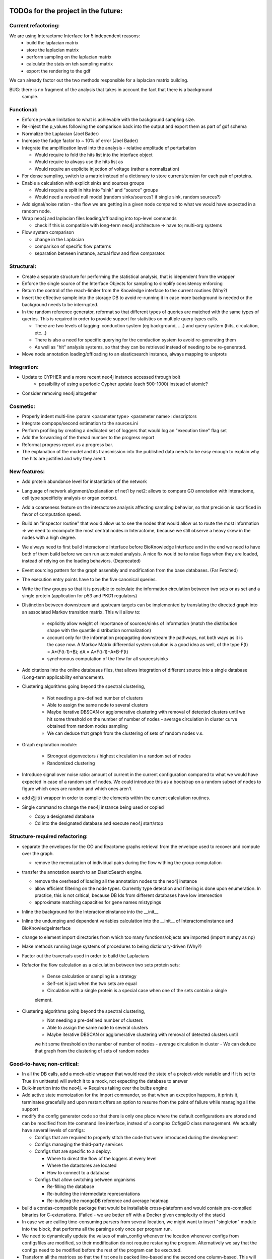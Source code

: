TODOs for the project in the future:
====================================

Current refactoring:
--------------------

We are using Interactome Interface for 5 independent reasons:
    - build the laplacian matrix
    - store the laplacian matrix
    - perform sampling on the laplacian matrix
    - calculate the stats on teh sampling matrix
    - export the rendering to the gdf

We can already factor out the two methods responsible for a laplacian matrix building.

BUG: there is no fragment of the analysis that takes in account the fact that there is a background
 sample.

Functional:
-----------
-   Enforce p-value limitation to what is achievable with the background sampling size.

-   Re-inject the p_values following the comparison back into the output and export them as part of
    gdf schema

-   Normalize the Laplacian (Joel Bader)

-   Increase the fudge factor to ~ 10% of error (Joel Bader)

-   Integrate the amplification level into the analysis - relative amplitude of perturbation

    -   Would require to fold the hits list into the interface object

    -   Would require to always use the hits list as

    -   Would require an explicite injection of voltage (rather a normalization)

-   For dense sampling, switch to a matrix instead of a dictionary to store current/tension for each
    pair of proteins.

-   Enable a calculation with explicit sinks and sources groups

    -   Would require a split in hits into "sink" and "source" groups

    -   Would need a revised null model (random sinks/sources? if single sink, random sources?)

-   Add signal/noise ration - the flow we are getting in a given node compared to what we would have
    expected in a random node.

-   Wrap neo4j and laplacian files loading/offloading into top-level commands

    -   check if this is compatible with long-term neo4j architecture => have to; multi-org systems

-   Flow system comparison

    -   change in the Laplacian

    -   comparison of specific flow patterns

    -   separation between instance, actual flow and flow comparator.

Structural:
-----------
-   Create a separate structure for performing the statistical analysis, that is idependent from the
    wrapper

-   Enforce the single source of the Interface Objects for sampling to simplify consistency enforcing

-   Return the control of the reach-limiter from the Knowledge interface to the current routines (Why?)

-   Insert the effective sample into the storage DB to avoid re-running it in case more background is
    needed or the background needs to be interrupted.

-   In the random reference generator, reformat so that different types of queries are matched
    with the same types of queries. This is required in order to provide support for statistics on
    multiple query types calls.

    -   There are two levels of tagging: conduction system (eg background, ....) and query system
        (hits, circulation, etc...)

    -   There is also a need for specific querying for the conduction system to avoid re-generating
        them

    -   As well as "hit" analysis systems, so that they can be retrieved instead of needing to be
        re-generated.

-   Move node annotation loading/offloading to an elasticsearch instance, always mapping to uniprots

Integration:
------------
- Update to CYPHER and a more recent neo4j instance accessed through bolt
    - possibility of using a periodic Cypher update (each 500-1000) instead of atomic?

- Consider removing neo4j altogether


Cosmetic:
---------

-   Properly indent multi-line :param <parameter type> <parameter name>: descriptors

-   Integrate compops/second estimation to the sources.ini

-   Perform profiling by creating a dedicated set of loggers that would log an "execution time"
    flag set

-   Add the forwarding of the thread number to the progress report

-   Reformat progress report as a progress bar.

-   The explanation of the model and its transmission into the published data needs to be easy enough
    to explain why the hits are justified and why they aren't.


New features:
-------------

-  Add protein abundance level for instantiation of the network

-  Language of network alignment/explanation of net1 by net2: allows
   to compare GO annotation with interactome, cell type specificity 
   analysis or organ context.

-  Add a coarseness feature on the interactome analysis affecting
   sampling behavior, so that precision is sacrificed in favor of
   computation speed.

-  Build an "inspector routine" that would allow us to see the nodes that would allow us to route
   the most information => we need to recompute the most central nodes in Interactome, because we
   still observe a heavy skew in the nodes with a high degree.

-  We always need to first build Interactome Interface before BioKnowledge Interface and in the
   end we need to have both of them build before we can run automated analysis. A nice fix would be
   to raise flags when they are loaded, instead of relying on the loading behaviors. (Deprecated)

-  Event sourcing pattern for the graph assembly and modification from the base databases. (Far Fetched)

-  The execution entry points have to be the five canonical queries.

-  Write the flow groups so that it is possible to calculate the information circulation
   between two sets or as set and a single protein (application for p53 and PKD1 regulators)

-  Distinction between downstream and upstream targets can be implemented by translating the
   directed graph into an associated Markov transition matrix. This will allow to:

    - explicitly allow weight of importance of sources/sinks of information (match the
      distribution shape with the quantile distribution normalization)

    - account only for the information propagating downstream the pathways, not both ways as
      it is the case now. A Markov Matrix differential system solution is a good idea as well, of
      the type F(t) = A*(F(t-1)+B); dA = A*F(t-1)+A*B-F(t)

    - synchronous computation of the flow for all sources/sinks

-  Add citations into the online databases files, that allows integration of different source
   into a single database (Long-term applicability enhancement).

-  Clustering algorithms going beyond the spectral clustering,

    - Not needing a pre-defined number of clusters

    - Able to assign the same node to several clusters

    - Maybe iterative DBSCAN or agglomerative clustering with removal of detected clusters until
      we hit some threshold on the number of number of nodes - average circulation in cluster curve
      obtained from random nodes sampling

    - We can deduce that graph from the clustering of sets of random nodes v.s.

-  Graph exploration module:

    - Strongest eigenvectors / highest circulation in a random set of nodes

    - Randomized clustering

-  Introduce signal over noise ratio: amount of current in the current
   configuration compared to what we would have expected in case of a
   random set of nodes. We could introduce this as a bootstrap on a
   random subset of nodes to figure which ones are random and which ones
   aren't

-  add @jit() wrapper in order to compile the elements within the current calculation routines.

-  Single command to change the neo4j instance being used or copied

   - Copy a designated database

   - Cd into the designated database and execute neo4j start/stop


Structure-required refactoring:
-------------------------------


-  separate the envelopes for the GO and Reactome graphs retrieval from
   the envelope used to recover and compute over the graph.
   
   -  remove the memoization of individual pairs during the flow withing
      the group computation


-  transfer the annotation search to an ElasticSearch engine.

   -  remove the overhead of loading all the annotation nodes to the
      neo4j instance

   -  allow efficient filtering on the node types. Currently type
      detection and filtering is done upon enumeration. In practice,
      this is not critical, because DB Ids from different databases have
      low intersection

   -  approximate matching capacities for gene names mistypings

-  Inline the background for the InteractomeInstance into the __init__

-  Inline the undumping and dependent variables calculation into the __init__ of
   InteractomeInstance and BioKnowledgeInterface

-  change to element import directories from which too many
   functions/objects are imported (import numpy as np)

-  Make methods running large systems of procedures to being
   dictionary-driven (Why?)

-  Factor out the traversals used in order to build the Laplacians

-  Refactor the flow calculation as a calculation between two sets protein sets:

    -  Dense calculation or sampling is a strategy

    -  Self-set is just when the two sets are equal

    -  Circulation with a single protein is a special case when one of the sets contain a single
    element.

- Clustering algorithms going beyond the spectral clustering,
    - Not needing a pre-defined number of clusters
    - Able to assign the same node to several clusters
    - Maybe iterative DBSCAN or agglomerative clustering with removal of detected clusters until
    we hit some threshold on the number of number of nodes - average circulation in cluster
    - We can deduce that graph from the clustering of sets of random nodes

Good-to-have; non-critical:
---------------------------

-  In all the DB calls, add a mock-able wrapper that would read the
   state of a project-wide variable and if it is set to True (in
   unittests) will switch it to a mock, not expecting the database to answer

-  Bulk-insertion into the neo4j. => Requires taking over the bulbs engine

-  Add active state memoization for the import commander, so that when
   an exception happens, it prints it, terminates gracefully and upon
   restart offers an option to resume from the point of failure while
   managing all the support

-  modify the config generator code so that there is only one place
   where the default configurations are stored and can be modified from
   hte command line interface, instead of a complex CofigsIO class
   management. We actually have several levels of configs:

   -  Configs that are required to properly stitch the code that were
      introduced during the development

   -  Configs managing the third-party services

   -  Configs that are specific to a deploy:

      -  Where to direct the flow of the loggers at every level
      -  Where the datastores are located
      -  How to connect to a database

   -  Configs that allow switching between organisms

      -  Re-filling the database
      -  Re-building the intermediate representations
      -  Re-building the mongoDB reference and average heatmap

-  build a condas-compatible package that would be installable
   cross-plateform and would contain pre-compiled binaries for
   C-extenstions. (Failed - we are better off with a Docker given complexity of the stack)

-  In case we are calling time-consuming parsers from several location,
   we might want to insert "singleton" module into the block, that
   performs all the parsings only once per program run.

-  We need to dynamically update the values of main_config whenever the location whenever
   configs from configsfiles are modified, so their modification do not require restaring the
   program. Alternatively we say that the configs need to be modified before the rest of the
   program can be executed.

-  Transform all the matrices so that the first one is packed line-based and the second one
   column-based. This will allow the optimization for register pre-pulling in the processor

-  Docker container cp command to accelerate the database rebuild process?

Neo4j and Laplacian construction:
---------------------------------

-  Use a dictionary-configurable parser to parse from a given file format to the neo4j database.

    - The dictionary must show what identifiers have to be recovered from the file and to what
        nodes they should be matched in the neo4j database

    - The dictionary must show how the relationships should be inserted into the neo4j database

-  All the insertions are added without node or edge duplication. In case of multiple insertions,
    additional key:value pairs are added to the annotation of the node or the edge

-  Laplacian construction interface takes a dictionary providing instructions on how to
    compute the laplacian or adjacency matrix from the key:map values, both for nodes and edges

    - It allows both easy instantiation from the values for the nodes, such as protein/metabolite
     abundance in a tissue/organ, suppression of an interaction because of a mutation

    - It allows to use a single routine in order to perform different types of computation, such
    as the reliability of information transmission, likehood of randomness/jitter, etc...

    - It allows a high degree of customization by the end user, beyond what would be suggested by
     the initial user


New Databases:
--------------

- Protein abundance

- Transcription/translation regulation

- Post-translational modifications

- Isoforms

- Interactions that store annotation datasets, such as IntAct


Documentation and description:
==============================

Description:
------------

Following the interaction with Wahid when I was explaining him what my
methods were doing:

-  Explanation of what is current and how uit relations to biology

-  Where are the pathways?

-  Print out the twist ration into the GDF: observed to expected ratio/
   P\_value

- show how to install on a docker and provide the script to perform installation in Ubuntu

- write a quickstart guide

- add pictures of what netowrk analysis looks like

- Validation of results with retrieval of Pamela Silver's paper and John's Overington 300
essential targets: high average information flow and low abundance.

- Generate figures showing the highy-connected nodes in the laplacian matrix corresponding to the
 common chemical molecules (ADP, ATP, Pi, ...). Explain that mechanisms related to such molecules
  would better be described in terms of propositions on actual biological knowledge and that we
  would need to run the two analyses in parallel: both on the concepts and the molecular entities.

- Generate the figures showing that taking in account background that is efficiently reachable by
 a given experimental technique is critical for the proper annotation retrieval, especially for
 the low-informativity terms. Give an example of techniques relying on the aboundance change for
 detection, how they would behave if we randomly sample from back-ground without first setting
 the background.

Internals high-level doc:
-------------------------

-  Limitations: no physical-path toxicity (such as rising pH, changing
   the O2 content or depleting ATP/ADP). They are managed by appropriate GO annotations

-  Retrieving giant connex set and operating on it only.

-  Filtering GOs without enough UP attachement (less than 2) to avoid infinite informativity
   (entropy reduction to 0).


GO Terms analysis techniques
````````````````````````````

-  Perform the statistics on the flow amount and the relation betweeen
   the flow, informativity and confusion potential
-  Perform the statistics on the flow amount and tension for the
   partitions of initial set of proteins to analyse
-  Recover the analysis of the idependent linear groups of the GO terms.
-  Mutual information about the flow and different characteristics, such
   as informativity and confusion potential (which are in fact
   bijective)

Size and memoization pattern of the GO current system:
``````````````````````````````````````````````````````

The current decision is that for the samples of the size of ~ 100
Uniprots, we are better off unpickling from 4 and more by factor 2 and
by factor 10 from 9. Previous experimets have shown that memoization
with pickling incurred no noticeable delay on samples of up to 50 UPs,
but that the storage limit on mongo DB was rapidly exceeded, leading us
to create an allocated dump file.


Specific module improvements:
=============================

This section contains rather general improvements we would like to see in different modules to
make them more independent.

Better data package management:
-------------------------------

Organize the data repository retrieval according to the Python pip convention:

    - use ``package_data`` and ``include_package_data`` to load the pointers to the git
    repositories containing data location.ini files.

    - issue a command to add a git repository mapping a data shortname and data location to a
    downloadable format

    - let user input where the data should be stored on his machine before any actual download
    happens

    - store configuration folders in a ``$HOME/.data_manager/ domain``


Better Reactome parser:
-----------------------

Overall, we want to have a more general and more sane .owl parser

    - Add the parsing of Unification X-REF tags in the Reactome.

    - Unify the parsing structure to the iterative parsing of the tags.

    - Define functions of transformation that will assemble the elements of the owl parsing into
    the class elements. (Flattening the structure)

    - In order to do this, define reduction functions:

        - Inline child's load

        - Discard that attribute

    - The computation of an individual parameter is actually an inlining of a

Beyond something that I am actually needing, this is an excellent exercise at writing a
functional rdf parser that would use a Maybe monad (in case a child/parameter/etc..) is not found

Some of the ideas specific to the bioflow project:

-  perform parsing of unification x-refs in all the meta-types and
   reactions in order to retrieve joins with other databases.

-  return the connecting databases with the number of connections and
   the number of entities getting connected

-  collapse meta-types into a single type and use a type field to
   distinguish them


Better DB_IO management for annot nodes:
----------------------------------------

We want to transfer the load of the indexing to an elasticsearch engine. In order to do that, we
 will suppress the annotation nodes, with their payload and payload typing and transfer it to
 elasticsearch, both with respect to insertion and retrieval. This will allow us to get smaller
 neo4j networks and faster load times.

Beyond that, we would be able to use the mechanism for batch queries on elasticsearch when we are
 retrieving lists to get bulbs identifiers immediately.

Utils and general Utils:
------------------------

**Wrappers:**

-  debug wrapper that logs to the debug channel. In case we are
   performing a graphical debug, we log it as a picture saved with the
   name of calling and the time of calling to the project root

-  visual debugger for the matrix operations that allows to specify what
   input matrices we would like to inspect and what output matrices we
   would like to inspect (by index)

Information flow computation:
-----------------------------

**Flow with ponderation**

-  transform the computation to allow for different amount of
   information to be assigned to different nodes.

-  as a rule of thumb, the main computation core does not change, but
   the rules of normalization change.

-  FLOW\_1-2 IMPORTANCE =
   NODE\_1\_IMPORTANCE/TOTAL\_IMPORTANCE\ *NODE\_2\_IMPORTANCE/TOTAL\_IMPORTANCE
   = NODE\_1\_IMPORTANCE*\ NODE\_2\_IMPORTANCE/TOTAL\_IMPORTANCE\*\*2
-  FLOW\_STACK = SUM OF FLOW\_I\_J\_IMPORTANCE\*FLOW(I, J)

**Flow with signs**

-  calculate potentials separately, then perform a summation of
   potentials. Once potentials have been summed, calculate the
   information flow. This however does not reflect much presentation

-  An alternative is to implement a pressure propagation with sign
   inversion to account for positive/negative relations. Even though
   technically relying on the same Laplacian, we will need to
   re-implement routines computing the regulations:

   -  We need to separate reliability flow from the sign propagation
      flow
   -  We would need to enforce the rules that would enforce sign
      propagation only one way: down

-  All in all, we are switching to temperature diffusion on a laplacian
   network. With respect to that, we need a "diffusion" module and a
   separate description of the method how to use it.

**Overall Mathematics**

-  Get rid of Cholesky decomposition: it is not appliable in our
   case because of presence of null eigenvalues In fact there are as
   many null eigenvalues as there are connex segments in the graph (Error is acceptable, LU is slower)

-  Removed: replace pickling by JSON wherever appliable => numpy objects
   are not JSON-seriasable

-  DONE: add the clustering of proteins according to the GO annotation
   similarity

-  TODO: add the evaluations of Zipf-ittude for the proteins

-  DONE: add random matrix filtering-out for the "too noizy" conductions

-  DONE: for the computation of the relevant computational values,
   normalize the connections Graph. Use a laplacian instead of the
   default graph for the decorrelation

-  TODO: add derivatives to analyse scaling factors on for element
   participation in a complex: Is this complex a limiting factor for
   this complex or not?. In case of level variation derivative will be
   the measure for the amount of the trafficked information, whereas in
   case of substantial modification (mutation silencing catalytical
   factor, this will) be the only available one.

-  TODO: add negative/positive potentials for the linkages to the GO
   terms for true Up/Down regulation

-  TODO: orient Zipf-central concepts for different environements (yeah,
   but this is direct biasis, isn't it?) => Better deduce your own
   Zipf-distribution

-  TODO: analyse the sign-connexity of the GO terms analysis tools

-  TODO: add an adaptor for markov model-like analysis - Problem 1: if
   we operate big graphs, we are liklely to run out of memory - Problem
   2: we cannot necessary normalise all the vectors, since some proteins
   are affecting several proteins at the same time

-  TODO: Add the 95% confidence interval for a given precision rate for the depth of sampling.
   For instance if we want 95% confidence into the p_value with 95% confidence, we need to run not
   25 samples, but rather 30 or something in that range.



Features that would be nice to have:
====================================

New analysis features:
----------------------

-  Derivative of GO term flows with respect to a network disruption or protein disruption

-  Negative/positive pressure injection & diffusion in order to account for positive/negative
    regulation in regulatory networks

-  Replace diffusion and flow matrices by causality matrices (directed transitions, allowing to)
    account for upstream/downstream propagation

-  We need to replace eigenmatrix clustering by agglomerative clustring, so that some nodes can
    belong and be important for several clusters instead of having to choose one to which they belong
    more.

-  Stochasticity of transmission: Once we get the abundances of different proteins in the network,


Add protein domain state switches:
----------------------------------

 This will allow us to represent the the changes in protein function following a
 post-translational modification or association in a complex that would be hard to represent
 otherwise.

 More generally, it is switching the distribution of instances between classes that can be
 converted one to another.

Add additional databases:
-------------------------

-  Perform a recovery of post-translational modification sites in
   the normal proteins

-  Perform a recovery of a larger database of the RNAs, both as
   protein transcription elements and as regulatory elements

-  Import the DNA / epigenetic annotation ontology into the
   database to account for the DNA (un)-availability and for the DNA
   transport towards specific (activation or repression regions)

-  Cast in the database Protein Aboundances so that it becomes
   one-and-for-all import Problem: what are we to do in case we are
   willing to use a specific organ and not a general database?

-  Add organ specificity levels of protein expression

-  Database sources cited in the differential network biology paper by {Idecker 2012}:
    - BioGRID
    - HPRD (Human Reference Protein-protein interaction Dataset - human only)
    - IntAct (good idea to integrate given the quality and extensivity of data)
    - DIP (Database of Interacting Proteins - releases seem to have stopped in 2014)
    - GeneMania (Not entirely clear what the dataset or intention are, but can be used to x-link
     complexes)

Improve crosslinking between different databases
------------------------------------------------

-  Perform a search in the UNIPROT Database in order to improve
   the annotation based on the DisplayNames => this is done separately
   by a matching/lookup module (this would be another good application
   for the elasticsearch engine)

-  Import modification feature from the reactome.org to account for post-translational
    modifications

-  Add fulltext indexes to the nodes (would be another great application of the
   elasticsearch engine)



